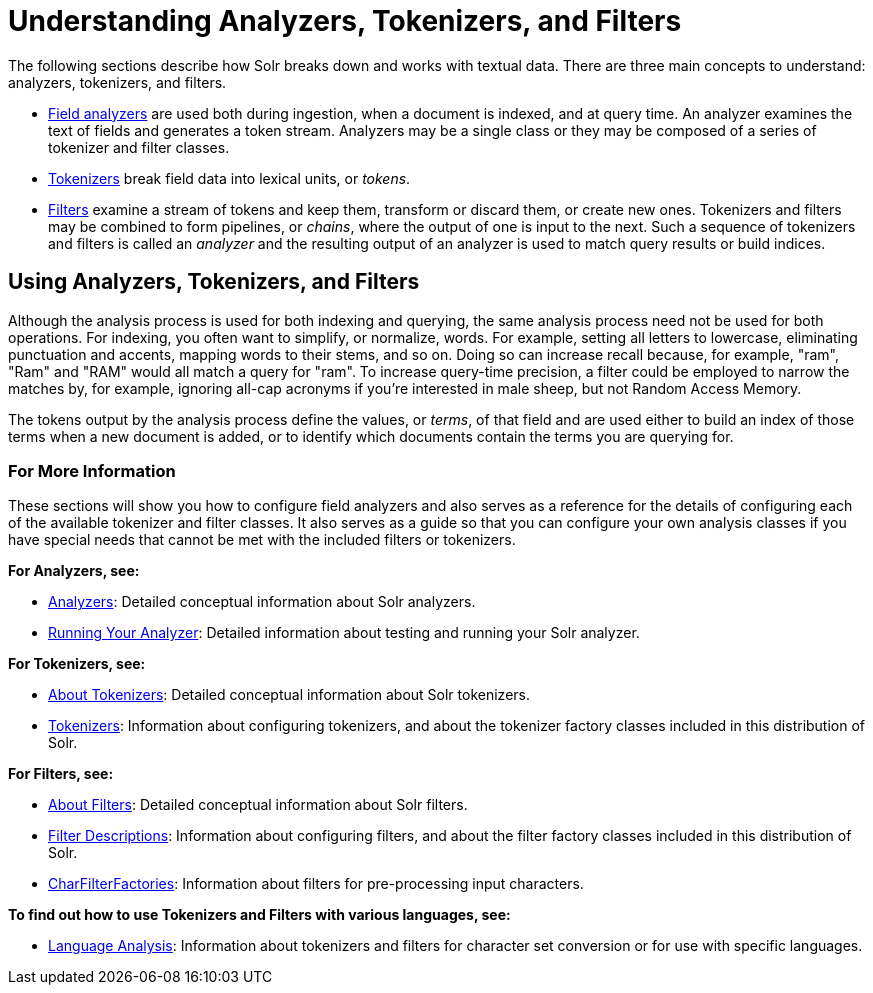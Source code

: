 = Understanding Analyzers, Tokenizers, and Filters
:page-children: analyzers, about-tokenizers, about-filters, tokenizers, filter-descriptions, charfilterfactories, language-analysis, phonetic-matching, running-your-analyzer
// Licensed to the Apache Software Foundation (ASF) under one
// or more contributor license agreements.  See the NOTICE file
// distributed with this work for additional information
// regarding copyright ownership.  The ASF licenses this file
// to you under the Apache License, Version 2.0 (the
// "License"); you may not use this file except in compliance
// with the License.  You may obtain a copy of the License at
//
//   http://www.apache.org/licenses/LICENSE-2.0
//
// Unless required by applicable law or agreed to in writing,
// software distributed under the License is distributed on an
// "AS IS" BASIS, WITHOUT WARRANTIES OR CONDITIONS OF ANY
// KIND, either express or implied.  See the License for the
// specific language governing permissions and limitations
// under the License.

The following sections describe how Solr breaks down and works with textual data. There are three main concepts to understand: analyzers, tokenizers, and filters.

* <<analyzers.adoc#,Field analyzers>> are used both during ingestion, when a document is indexed, and at query time. An analyzer examines the text of fields and generates a token stream. Analyzers may be a single class or they may be composed of a series of tokenizer and filter classes.
* <<about-tokenizers.adoc#,Tokenizers>> break field data into lexical units, or _tokens_.
* <<about-filters.adoc#,Filters>> examine a stream of tokens and keep them, transform or discard them, or create new ones. Tokenizers and filters may be combined to form pipelines, or _chains_, where the output of one is input to the next. Such a sequence of tokenizers and filters is called an _analyzer_ and the resulting output of an analyzer is used to match query results or build indices.

== Using Analyzers, Tokenizers, and Filters

Although the analysis process is used for both indexing and querying, the same analysis process need not be used for both operations. For indexing, you often want to simplify, or normalize, words. For example, setting all letters to lowercase, eliminating punctuation and accents, mapping words to their stems, and so on. Doing so can increase recall because, for example, "ram", "Ram" and "RAM" would all match a query for "ram". To increase query-time precision, a filter could be employed to narrow the matches by, for example, ignoring all-cap acronyms if you're interested in male sheep, but not Random Access Memory.

The tokens output by the analysis process define the values, or _terms_, of that field and are used either to build an index of those terms when a new document is added, or to identify which documents contain the terms you are querying for.

=== For More Information

These sections will show you how to configure field analyzers and also serves as a reference for the details of configuring each of the available tokenizer and filter classes. It also serves as a guide so that you can configure your own analysis classes if you have special needs that cannot be met with the included filters or tokenizers.

*For Analyzers, see:*

* <<analyzers.adoc#,Analyzers>>: Detailed conceptual information about Solr analyzers.
* <<running-your-analyzer.adoc#,Running Your Analyzer>>: Detailed information about testing and running your Solr analyzer.

*For Tokenizers, see:*

* <<about-tokenizers.adoc#,About Tokenizers>>: Detailed conceptual information about Solr tokenizers.
* <<tokenizers.adoc#,Tokenizers>>: Information about configuring tokenizers, and about the tokenizer factory classes included in this distribution of Solr.

*For Filters, see:*

* <<about-filters.adoc#,About Filters>>: Detailed conceptual information about Solr filters.
* <<filter-descriptions.adoc#,Filter Descriptions>>: Information about configuring filters, and about the filter factory classes included in this distribution of Solr.
* <<charfilterfactories.adoc#,CharFilterFactories>>: Information about filters for pre-processing input characters.

*To find out how to use Tokenizers and Filters with various languages, see:*

* <<language-analysis.adoc#,Language Analysis>>: Information about tokenizers and filters for character set conversion or for use with specific languages.
